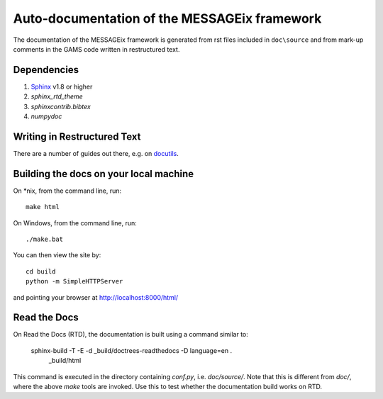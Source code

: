 Auto-documentation of the MESSAGEix framework
=============================================

The documentation of the MESSAGEix framework is generated from rst files included in ``doc\source`` and from mark-up comments in the GAMS code written in restructured text.


Dependencies
------------

1. Sphinx_ v1.8 or higher
2. `sphinx_rtd_theme`
3. `sphinxcontrib.bibtex`
4. `numpydoc`


Writing in Restructured Text
----------------------------

There are a number of guides out there, e.g. on docutils_.


Building the docs on your local machine
---------------------------------------

On *nix, from the command line, run::

    make html

On Windows, from the command line, run::

    ./make.bat

You can then view the site by::

    cd build
    python -m SimpleHTTPServer

and pointing your browser at http://localhost:8000/html/


Read the Docs
-------------

On Read the Docs (RTD), the documentation is built using a command similar to:

    sphinx-build -T -E -d _build/doctrees-readthedocs -D language=en . \
      _build/html

This command is executed in the directory containing `conf.py`, i.e.
`doc/source/`. Note that this is different from `doc/`, where the above `make`
tools are invoked. Use this to test whether the documentation build works on
RTD.

.. _Sphinx: http://sphinx-doc.org/
.. _docutils: http://docutils.sourceforge.net/docs/user/rst/quickref.html
